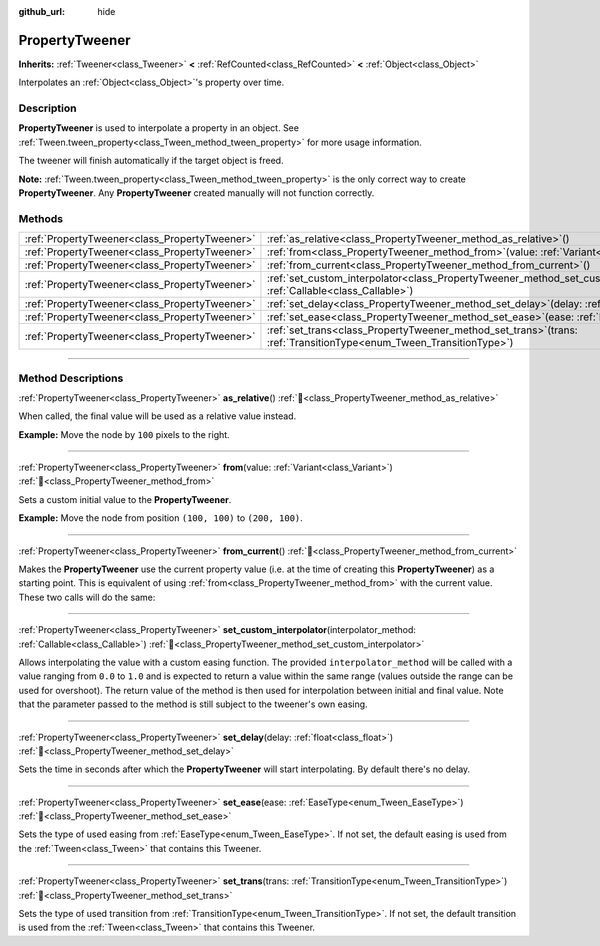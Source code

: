 :github_url: hide

.. DO NOT EDIT THIS FILE!!!
.. Generated automatically from Godot engine sources.
.. Generator: https://github.com/godotengine/godot/tree/master/doc/tools/make_rst.py.
.. XML source: https://github.com/godotengine/godot/tree/master/doc/classes/PropertyTweener.xml.

.. _class_PropertyTweener:

PropertyTweener
===============

**Inherits:** :ref:`Tweener<class_Tweener>` **<** :ref:`RefCounted<class_RefCounted>` **<** :ref:`Object<class_Object>`

Interpolates an :ref:`Object<class_Object>`'s property over time.

.. rst-class:: classref-introduction-group

Description
-----------

**PropertyTweener** is used to interpolate a property in an object. See :ref:`Tween.tween_property<class_Tween_method_tween_property>` for more usage information.

The tweener will finish automatically if the target object is freed.

\ **Note:** :ref:`Tween.tween_property<class_Tween_method_tween_property>` is the only correct way to create **PropertyTweener**. Any **PropertyTweener** created manually will not function correctly.

.. rst-class:: classref-reftable-group

Methods
-------

.. table::
   :widths: auto

   +-----------------------------------------------+---------------------------------------------------------------------------------------------------------------------------------------------------+
   | :ref:`PropertyTweener<class_PropertyTweener>` | :ref:`as_relative<class_PropertyTweener_method_as_relative>`\ (\ )                                                                                |
   +-----------------------------------------------+---------------------------------------------------------------------------------------------------------------------------------------------------+
   | :ref:`PropertyTweener<class_PropertyTweener>` | :ref:`from<class_PropertyTweener_method_from>`\ (\ value\: :ref:`Variant<class_Variant>`\ )                                                       |
   +-----------------------------------------------+---------------------------------------------------------------------------------------------------------------------------------------------------+
   | :ref:`PropertyTweener<class_PropertyTweener>` | :ref:`from_current<class_PropertyTweener_method_from_current>`\ (\ )                                                                              |
   +-----------------------------------------------+---------------------------------------------------------------------------------------------------------------------------------------------------+
   | :ref:`PropertyTweener<class_PropertyTweener>` | :ref:`set_custom_interpolator<class_PropertyTweener_method_set_custom_interpolator>`\ (\ interpolator_method\: :ref:`Callable<class_Callable>`\ ) |
   +-----------------------------------------------+---------------------------------------------------------------------------------------------------------------------------------------------------+
   | :ref:`PropertyTweener<class_PropertyTweener>` | :ref:`set_delay<class_PropertyTweener_method_set_delay>`\ (\ delay\: :ref:`float<class_float>`\ )                                                 |
   +-----------------------------------------------+---------------------------------------------------------------------------------------------------------------------------------------------------+
   | :ref:`PropertyTweener<class_PropertyTweener>` | :ref:`set_ease<class_PropertyTweener_method_set_ease>`\ (\ ease\: :ref:`EaseType<enum_Tween_EaseType>`\ )                                         |
   +-----------------------------------------------+---------------------------------------------------------------------------------------------------------------------------------------------------+
   | :ref:`PropertyTweener<class_PropertyTweener>` | :ref:`set_trans<class_PropertyTweener_method_set_trans>`\ (\ trans\: :ref:`TransitionType<enum_Tween_TransitionType>`\ )                          |
   +-----------------------------------------------+---------------------------------------------------------------------------------------------------------------------------------------------------+

.. rst-class:: classref-section-separator

----

.. rst-class:: classref-descriptions-group

Method Descriptions
-------------------

.. _class_PropertyTweener_method_as_relative:

.. rst-class:: classref-method

:ref:`PropertyTweener<class_PropertyTweener>` **as_relative**\ (\ ) :ref:`🔗<class_PropertyTweener_method_as_relative>`

When called, the final value will be used as a relative value instead.

\ **Example:** Move the node by ``100`` pixels to the right.


.. tabs::

 .. code-tab:: gdscript

    var tween = get_tree().create_tween()
    tween.tween_property(self, "position", Vector2.RIGHT * 100, 1).as_relative()

 .. code-tab:: csharp

    Tween tween = GetTree().CreateTween();
    tween.TweenProperty(this, "position", Vector2.Right * 100.0f, 1.0f).AsRelative();



.. rst-class:: classref-item-separator

----

.. _class_PropertyTweener_method_from:

.. rst-class:: classref-method

:ref:`PropertyTweener<class_PropertyTweener>` **from**\ (\ value\: :ref:`Variant<class_Variant>`\ ) :ref:`🔗<class_PropertyTweener_method_from>`

Sets a custom initial value to the **PropertyTweener**.

\ **Example:** Move the node from position ``(100, 100)`` to ``(200, 100)``.


.. tabs::

 .. code-tab:: gdscript

    var tween = get_tree().create_tween()
    tween.tween_property(self, "position", Vector2(200, 100), 1).from(Vector2(100, 100))

 .. code-tab:: csharp

    Tween tween = GetTree().CreateTween();
    tween.TweenProperty(this, "position", new Vector2(200.0f, 100.0f), 1.0f).From(new Vector2(100.0f, 100.0f));



.. rst-class:: classref-item-separator

----

.. _class_PropertyTweener_method_from_current:

.. rst-class:: classref-method

:ref:`PropertyTweener<class_PropertyTweener>` **from_current**\ (\ ) :ref:`🔗<class_PropertyTweener_method_from_current>`

Makes the **PropertyTweener** use the current property value (i.e. at the time of creating this **PropertyTweener**) as a starting point. This is equivalent of using :ref:`from<class_PropertyTweener_method_from>` with the current value. These two calls will do the same:


.. tabs::

 .. code-tab:: gdscript

    tween.tween_property(self, "position", Vector2(200, 100), 1).from(position)
    tween.tween_property(self, "position", Vector2(200, 100), 1).from_current()

 .. code-tab:: csharp

    tween.TweenProperty(this, "position", new Vector2(200.0f, 100.0f), 1.0f).From(Position);
    tween.TweenProperty(this, "position", new Vector2(200.0f, 100.0f), 1.0f).FromCurrent();



.. rst-class:: classref-item-separator

----

.. _class_PropertyTweener_method_set_custom_interpolator:

.. rst-class:: classref-method

:ref:`PropertyTweener<class_PropertyTweener>` **set_custom_interpolator**\ (\ interpolator_method\: :ref:`Callable<class_Callable>`\ ) :ref:`🔗<class_PropertyTweener_method_set_custom_interpolator>`

Allows interpolating the value with a custom easing function. The provided ``interpolator_method`` will be called with a value ranging from ``0.0`` to ``1.0`` and is expected to return a value within the same range (values outside the range can be used for overshoot). The return value of the method is then used for interpolation between initial and final value. Note that the parameter passed to the method is still subject to the tweener's own easing.


.. tabs::

 .. code-tab:: gdscript

    @export var curve: Curve
    
    func _ready():
        var tween = create_tween()
        # Interpolate the value using a custom curve.
        tween.tween_property(self, "position:x", 300, 1).as_relative().set_custom_interpolator(tween_curve)
    
    func tween_curve(v):
        return curve.sample_baked(v)

 .. code-tab:: csharp

    [Export]
    public Curve Curve { get; set; }
    
    public override void _Ready()
    {
        Tween tween = CreateTween();
        // Interpolate the value using a custom curve.
        Callable tweenCurveCallable = Callable.From<float, float>(TweenCurve);
        tween.TweenProperty(this, "position:x", 300.0f, 1.0f).AsRelative().SetCustomInterpolator(tweenCurveCallable);
    }
    
    private float TweenCurve(float value)
    {
        return Curve.SampleBaked(value);
    }



.. rst-class:: classref-item-separator

----

.. _class_PropertyTweener_method_set_delay:

.. rst-class:: classref-method

:ref:`PropertyTweener<class_PropertyTweener>` **set_delay**\ (\ delay\: :ref:`float<class_float>`\ ) :ref:`🔗<class_PropertyTweener_method_set_delay>`

Sets the time in seconds after which the **PropertyTweener** will start interpolating. By default there's no delay.

.. rst-class:: classref-item-separator

----

.. _class_PropertyTweener_method_set_ease:

.. rst-class:: classref-method

:ref:`PropertyTweener<class_PropertyTweener>` **set_ease**\ (\ ease\: :ref:`EaseType<enum_Tween_EaseType>`\ ) :ref:`🔗<class_PropertyTweener_method_set_ease>`

Sets the type of used easing from :ref:`EaseType<enum_Tween_EaseType>`. If not set, the default easing is used from the :ref:`Tween<class_Tween>` that contains this Tweener.

.. rst-class:: classref-item-separator

----

.. _class_PropertyTweener_method_set_trans:

.. rst-class:: classref-method

:ref:`PropertyTweener<class_PropertyTweener>` **set_trans**\ (\ trans\: :ref:`TransitionType<enum_Tween_TransitionType>`\ ) :ref:`🔗<class_PropertyTweener_method_set_trans>`

Sets the type of used transition from :ref:`TransitionType<enum_Tween_TransitionType>`. If not set, the default transition is used from the :ref:`Tween<class_Tween>` that contains this Tweener.

.. |virtual| replace:: :abbr:`virtual (This method should typically be overridden by the user to have any effect.)`
.. |const| replace:: :abbr:`const (This method has no side effects. It doesn't modify any of the instance's member variables.)`
.. |vararg| replace:: :abbr:`vararg (This method accepts any number of arguments after the ones described here.)`
.. |constructor| replace:: :abbr:`constructor (This method is used to construct a type.)`
.. |static| replace:: :abbr:`static (This method doesn't need an instance to be called, so it can be called directly using the class name.)`
.. |operator| replace:: :abbr:`operator (This method describes a valid operator to use with this type as left-hand operand.)`
.. |bitfield| replace:: :abbr:`BitField (This value is an integer composed as a bitmask of the following flags.)`
.. |void| replace:: :abbr:`void (No return value.)`
